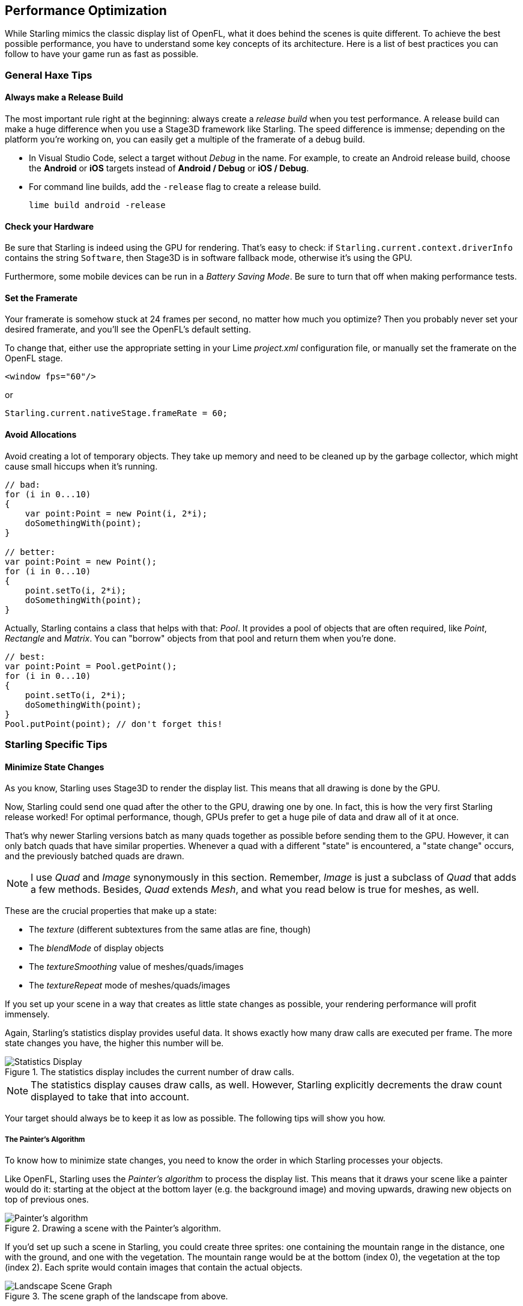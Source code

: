 == Performance Optimization
ifndef::imagesdir[:imagesdir: ../img]

While Starling mimics the classic display list of OpenFL, what it does behind the scenes is quite different.
To achieve the best possible performance, you have to understand some key concepts of its architecture.
Here is a list of best practices you can follow to have your game run as fast as possible.

=== General Haxe Tips

==== Always make a Release Build

The most important rule right at the beginning: always create a _release build_ when you test performance.
A release build can make a huge difference when you use a Stage3D framework like Starling.
The speed difference is immense; depending on the platform you're working on, you can easily get a multiple of the framerate of a debug build.

* In Visual Studio Code, select a target without _Debug_ in the name. For example, to create an Android release build, choose the *Android* or *iOS* targets instead of *Android / Debug* or *iOS / Debug*.
* For command line builds, add the `-release` flag to create a release build.

  lime build android -release

==== Check your Hardware

Be sure that Starling is indeed using the GPU for rendering.
That's easy to check: if `Starling.current.context.driverInfo` contains the string `Software`, then Stage3D is in software fallback mode, otherwise it's using the GPU.

Furthermore, some mobile devices can be run in a _Battery Saving Mode_.
Be sure to turn that off when making performance tests.

==== Set the Framerate

Your framerate is somehow stuck at 24 frames per second, no matter how much you optimize?
Then you probably never set your desired framerate, and you'll see the OpenFL's default setting.

To change that, either use the appropriate setting in your Lime _project.xml_ configuration file, or manually set the framerate on the OpenFL stage.

[source, xml]
----
<window fps="60"/>
----

or

[source, haxe]
----
Starling.current.nativeStage.frameRate = 60;
----

////
TODO: uncomment this if it gets implemented in OpenFL
==== Decode Loaded Images Asynchronously

By default, if you use a _Loader_ to load a PNG or JPEG image, the image data is not decoded right away, but when you first use it.
This happens on the main thread and can cause your application to stutter on texture creation.
To avoid that, set the image decoding policy flag to `ON_LOAD`.
This will cause the image to be decoded directly in the Loader's background thread.

[source, haxe]
----
loaderContext.imageDecodingPolicy = ImageDecodingPolicy.ON_LOAD;
loader.load(url, loaderContext);
----

On the other hand, you are probably using Starling's _AssetManager_ to load your textures, aren't you?
In that case, don't worry: it makes use of this practice, anyway.
////

==== Avoid Allocations

Avoid creating a lot of temporary objects.
They take up memory and need to be cleaned up by the garbage collector, which might cause small hiccups when it's running.

[source, haxe]
----
// bad:
for (i in 0...10)
{
    var point:Point = new Point(i, 2*i);
    doSomethingWith(point);
}

// better:
var point:Point = new Point();
for (i in 0...10)
{
    point.setTo(i, 2*i);
    doSomethingWith(point);
}
----

Actually, Starling contains a class that helps with that: _Pool_.
It provides a pool of objects that are often required, like _Point_, _Rectangle_ and _Matrix_.
You can "borrow" objects from that pool and return them when you're done.

[source, haxe]
----
// best:
var point:Point = Pool.getPoint();
for (i in 0...10)
{
    point.setTo(i, 2*i);
    doSomethingWith(point);
}
Pool.putPoint(point); // don't forget this!
----

=== Starling Specific Tips

==== Minimize State Changes

As you know, Starling uses Stage3D to render the display list.
This means that all drawing is done by the GPU.

Now, Starling could send one quad after the other to the GPU, drawing one by one.
In fact, this is how the very first Starling release worked!
For optimal performance, though, GPUs prefer to get a huge pile of data and draw all of it at once.

That's why newer Starling versions batch as many quads together as possible before sending them to the GPU.
However, it can only batch quads that have similar properties.
Whenever a quad with a different "state" is encountered, a "state change" occurs, and the previously batched quads are drawn.

[NOTE]
====
I use _Quad_ and _Image_ synonymously in this section.
Remember, _Image_ is just a subclass of _Quad_ that adds a few methods.
Besides, _Quad_ extends _Mesh_, and what you read below is true for meshes, as well.
====

These are the crucial properties that make up a state:

* The _texture_ (different subtextures from the same atlas are fine, though)
* The _blendMode_ of display objects
* The _textureSmoothing_ value of meshes/quads/images
* The _textureRepeat_ mode of meshes/quads/images

If you set up your scene in a way that creates as little state changes as possible, your rendering performance will profit immensely.

Again, Starling's statistics display provides useful data.
It shows exactly how many draw calls are executed per frame.
The more state changes you have, the higher this number will be.

.The statistics display includes the current number of draw calls.
image::stats-display.png[Statistics Display, pdfwidth='4cm']

[NOTE]
====
The statistics display causes draw calls, as well.
However, Starling explicitly decrements the draw count displayed to take that into account.
====

Your target should always be to keep it as low as possible.
The following tips will show you how.

===== The Painter's Algorithm

To know how to minimize state changes, you need to know the order in which Starling processes your objects.

Like OpenFL, Starling uses the _Painter's algorithm_ to process the display list.
This means that it draws your scene like a painter would do it: starting at the object at the bottom layer (e.g. the background image) and moving upwards, drawing new objects on top of previous ones.

.Drawing a scene with the Painter's algorithm.
image::painters-algorithm.png[Painter's algorithm]

If you'd set up such a scene in Starling, you could create three sprites: one containing the mountain range in the distance, one with the ground, and one with the vegetation.
The mountain range would be at the bottom (index 0), the vegetation at the top (index 2).
Each sprite would contain images that contain the actual objects.

.The scene graph of the landscape from above.
image::landscape.png[Landscape Scene Graph]

On rendering, Starling would start at the left with "Mountain 1" and continue towards the right, until it reaches "Tree 2".
If all those objects have a different state, this would mean six draw calls.
That's exactly what will happen if you load each object's texture from a separate Bitmap.

// <note tip>
// Another tool at your disposal is the [[https://openfl.org/starling/api/starling/display/DisplayObjectContainer.html#sortChildren()|DisplayObjectContainer::sortChildren()]] method which can be used to sort layers, within a ''Sprite'' object for example, based on properties such as ''x'', ''y'', ''alpha'' etc. The method accepts a compare function which means you can sort objects based on any criteria you wish! :-D
// </note>

===== The Texture Atlas

That's one of the reasons why texture atlases are so important.
If you load all those textures from one single atlas, Starling will be able to draw all objects at once!
(At least if the other properties listed above do not change.)

.The same scene graph, now using a single atlas texture.
image::landscape-2.png[Landscape Scene Graph 2]

The consequence of this is that you should _always_ use an atlas for your textures.
Here, each image uses the same atlas (depicted by all nodes having the same color).

Sometimes, though, not all of your textures will fit into a single atlas.
The size of textures is limited, so you'll run out of space sooner or later.
But this is no problem, as long as you arrange your textures in a smart way.

.The order of objects makes a difference.
image::landscape-3.png[Landscape Scene Graph 3]

Both those examples use two atlases (again, one color per atlas).
But while the display list on the left will force a state change for each object, the version on the right will be able to draw all objects in just two batches.

==== Use the MeshBatch class

The fastest way to draw a huge number of quads or other meshes at once is to use the _MeshBatch_ class.
That's the same class that is used internally by Starling for all rendering, so it's heavily optimized.
It works like this:

[source, haxe]
----
var meshBatch:MeshBatch = new MeshBatch();
var image:Image = new Image(texture);

for (i in 0...100)
{
    meshBatch.addMesh(image);
    image.x += 10;
}

addChild(meshBatch);
----

Did you notice? You can add the same image as often as you want!
Furthermore, adding it is a very fast operation; e.g. no event will be dispatched (which is the case when you add an object to a container).

As expected, this has some downsides, though:

* All the objects you add must have the same state (i.e. use textures from the same atlas).
  The first image you add to the MeshBatch will decide on its state.
  You can't change the state later, except by resetting it completely.
* You can only add instances of the _Mesh_ class or its subclasses (that includes _Quad_, _Image_, and even _MeshBatch_).
* Object removal is quite tricky: you can only remove meshes by trimming the number of vertices and indices of the batch.
  However, you can overwrite meshes at a certain index.

For these reasons, it's only suitable for very specific use-cases (the _BitmapFont_ class, for example, uses a mesh batch internally).
In those cases, it's definitely the fastest option, though. You won't find a more efficient way to render a huge number of objects in Starling.

NOTE: If you're still using Starling 1.x, look for the _QuadBatch_ class instead.

==== Batch your TextFields

Per default, a TextField will require one draw call, even if your glyph texture is part of your main texture atlas.
That's because long texts require a lot of CPU time to batch; it's faster to simply draw them right away (without copying them to a _MeshBatch_).

However, if your text field contains only a few letters (rule of thumb: below 16), you can enable the `batchable` property on the TextField.
With that enabled, your texts will be batched just like other display objects.

==== Use BlendMode.NONE

If you've got totally opaque, rectangular textures, help the GPU by disabling blending for those textures.
This is especially useful for large background images.

[source, haxe]
----
backgroundImage.blendMode = BlendMode.NONE;
----

Naturally, this will also mean an additional state change, so don't overuse this technique.
For small images, it's probably not worth the effort (except if they'd cause a state change, anyway, for some other reason).

==== Use stage.color

Oftentimes, the actual stage color is actually never seen in your game, because there are always images or meshes on top of the stage.

In that case, always set it to clear black (`0x0`) or white (`0xffffff`).
There seems to be a fast hardware optimization path for a `context.clear` on some mobile hardware when it is called with either all 1's or all 0's.
Some developers reported a full millisecond of spared rendering time per frame, which is a very nice gain for such a simple change!

[source, xml]
----
<window background="#000000"/>
----

or

[source, haxe]
----
stage.color = 0x000000;
----

On the other hand, if the background of your game is a flat color, you can make use of that, too: just set the stage color to that value instead of displaying an image or a colored quad.
Starling has to clear the stage once per frame, anyway -- thus, if you change the stage color, that operation won't cost anything.

[source, xml]
----
<window background="#ff2255"/>
----

or

[source, haxe]
----
stage.color = 0xff2255;
----

==== Avoid querying width and height

The `width` and `height` properties are more expensive than one would guess intuitively, especially on sprites.
A matrix has to be calculated, and each vertex of each child will be multiplied with that matrix.

For that reason, avoid accessing them repeatedly, e.g. in a loop.
In some cases, it might even make sense to use a constant value instead.

[source, haxe]
----
// bad:
for (i in 0...numChildren)
{
    var child:DisplayObject = getChildAt(i);
    if (child.x > wall.width)
        child.removeFromParent();
}

// better:
var wallWidth:Float = wall.width;
for (i in 0...numChildren)
{
    var child:DisplayObject = getChildAt(i);
    if (child.x > wallWidth)
        child.removeFromParent();
}
----

==== Make containers non-touchable

When you move the mouse/finger over the screen, Starling has to find out which object is hit.
This can be an expensive operation, because it requires a hit-test on each and every display object (in the worst case).

Thus, it helps to make objects _untouchable_ if you don't care about them being touched, anyway.
It's best to disable touches on complete containers: that way, Starling won't even have to iterate over their children.

[source, haxe]
----
// good:
for (i in 0...container.numChildren)
    container.getChildAt(i).touchable = false;

// even better:
container.touchable = false;
----

==== Hide objects that are outside the Stage bounds

Starling will send any object that is part of the display list to the GPU.
This is true even for objects that are outside the stage bounds!

You might wonder: why doesn't Starling simply ignore those invisible objects?
The reason is that checking the visibility in a universal way is quite expensive.
So expensive, in fact, that it's faster to send objects up to the GPU and let it do to the clipping.
The GPU is actually very efficient with that and will abort the whole rendering pipeline very early if the object is outside the screen bounds.

However, it still takes time to upload that data, and you can avoid that.
Within the high level game logic, it's often easier to make visibility checks (you can e.g. just check the x/y coordinates against a constant).
If you've got lots of objects that are outside those bounds, it's worth the effort.
Remove those elements from the stage or set their `visible` property to `false`.

==== Make use of Event Pooling

Compared to classic OpenFL, Starling adds an additional method for event dispatching:

[source, haxe]
----
// classic way:
object.dispatchEvent(new Event("type", bubbles));

// new way:
object.dispatchEventWith("type", bubbles);
----

The new approach will dispatch an event object just like the first one, but behind the scenes, it will pool event objects for you.
That means that you will save the garbage collector some work.

In other words, it's less code to write _and_ is faster -- thus, it's the preferred way to dispatch events.
(Except if you need to dispatch a custom subclass of `Event`; they cannot be dispatched with that method.)
